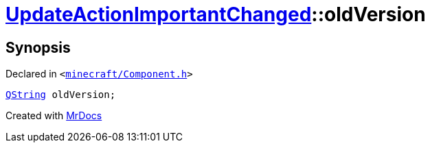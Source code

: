 [#UpdateActionImportantChanged-oldVersion]
= xref:UpdateActionImportantChanged.adoc[UpdateActionImportantChanged]::oldVersion
:relfileprefix: ../
:mrdocs:


== Synopsis

Declared in `&lt;https://github.com/PrismLauncher/PrismLauncher/blob/develop/launcher/minecraft/Component.h#L36[minecraft&sol;Component&period;h]&gt;`

[source,cpp,subs="verbatim,replacements,macros,-callouts"]
----
xref:QString.adoc[QString] oldVersion;
----



[.small]#Created with https://www.mrdocs.com[MrDocs]#
